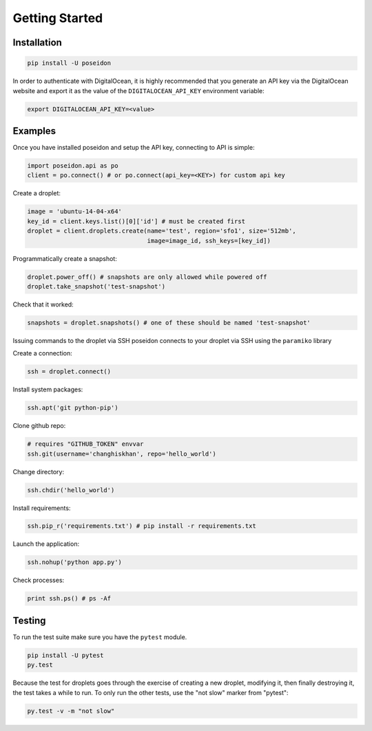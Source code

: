Getting Started
===============

Installation
------------

.. code:: bash

    pip install -U poseidon

In order to authenticate with DigitalOcean, it is highly recommended that you
generate an API key via the DigitalOcean website and export it as the value of
the ``DIGITALOCEAN_API_KEY`` environment variable:

.. code:: bash

   export DIGITALOCEAN_API_KEY=<value>


Examples
--------

Once you have installed poseidon and setup the API key, connecting to API is
simple:

.. code:: python

   import poseidon.api as po
   client = po.connect() # or po.connect(api_key=<KEY>) for custom api key

Create a droplet:

.. code:: python

   image = 'ubuntu-14-04-x64'
   key_id = client.keys.list()[0]['id'] # must be created first
   droplet = client.droplets.create(name='test', region='sfo1', size='512mb',
                                    image=image_id, ssh_keys=[key_id])

Programmatically create a snapshot:

.. code:: python

   droplet.power_off() # snapshots are only allowed while powered off
   droplet.take_snapshot('test-snapshot')

Check that it worked:

.. code:: python

   snapshots = droplet.snapshots() # one of these should be named 'test-snapshot'

Issuing commands to the droplet via SSH
poseidon connects to your droplet via SSH using the ``paramiko`` library

Create a connection:

.. code:: python

   ssh = droplet.connect()

Install system packages:

.. code:: python

   ssh.apt('git python-pip')

Clone github repo:

.. code:: python

   # requires "GITHUB_TOKEN" envvar
   ssh.git(username='changhiskhan', repo='hello_world')

Change directory:

.. code:: python

   ssh.chdir('hello_world')

Install requirements:

.. code:: python

   ssh.pip_r('requirements.txt') # pip install -r requirements.txt

Launch the application:

.. code:: python

   ssh.nohup('python app.py')

Check processes:

.. code:: python

   print ssh.ps() # ps -Af


Testing
-------

To run the test suite make sure you have the ``pytest`` module.

.. code:: bash

    pip install -U pytest
    py.test


Because the test for droplets goes through the exercise of creating a new droplet,
modifying it, then finally destroying it, the test takes a while to run.
To only run the other tests, use the "not slow" marker from "pytest":

.. code:: bash

    py.test -v -m "not slow"
